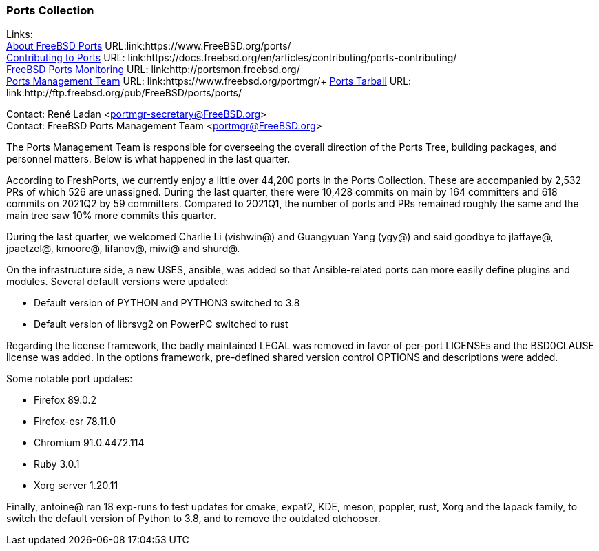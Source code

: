 === Ports Collection

Links: +
link:https://www.FreeBSD.org/ports/[About FreeBSD Ports] URL:link:https://www.FreeBSD.org/ports/ +
link:https://docs.freebsd.org/en/articles/contributing/ports-contributing/[Contributing to Ports] URL: link:https://docs.freebsd.org/en/articles/contributing/ports-contributing/ +
link:http://portsmon.freebsd.org/[FreeBSD Ports Monitoring] URL: link:http://portsmon.freebsd.org/ +
link:https://www.freebsd.org/portmgr/[Ports Management Team] URL: link:https://www.freebsd.org/portmgr/+
link:http://ftp.freebsd.org/pub/FreeBSD/ports/ports/[Ports Tarball] URL: link:http://ftp.freebsd.org/pub/FreeBSD/ports/ports/

Contact: René Ladan <portmgr-secretary@FreeBSD.org> +
Contact: FreeBSD Ports Management Team <portmgr@FreeBSD.org>

The Ports Management Team is responsible for overseeing the overall direction of the Ports Tree, building packages, and personnel matters.
Below is what happened in the last quarter.

According to FreshPorts, we currently enjoy a little over 44,200 ports in the Ports Collection.
These are accompanied by 2,532 PRs of which 526 are unassigned.
During the last quarter, there were 10,428 commits on main by 164 committers and 618 commits on 2021Q2 by 59 committers.
Compared to 2021Q1, the number of ports and PRs remained roughly the same and the main tree saw 10% more commits this quarter.

During the last quarter, we welcomed Charlie Li (vishwin@) and Guangyuan Yang (ygy@) and said goodbye to jlaffaye@, jpaetzel@, kmoore@, lifanov@, miwi@ and shurd@.

On the infrastructure side, a new USES, ansible, was added so that Ansible-related ports can more easily define plugins and modules.
Several default versions were updated:

* Default version of PYTHON and PYTHON3 switched to 3.8
* Default version of librsvg2 on PowerPC switched to rust

Regarding the license framework, the badly maintained LEGAL was removed in favor of per-port LICENSEs and the BSD0CLAUSE license was added.
In the options framework, pre-defined shared version control OPTIONS and descriptions were added.

Some notable port updates:

* Firefox 89.0.2
* Firefox-esr 78.11.0
* Chromium 91.0.4472.114
* Ruby 3.0.1
* Xorg server 1.20.11

Finally, antoine@ ran 18 exp-runs to test updates for cmake, expat2, KDE, meson, poppler, rust, Xorg and the lapack family, to switch the default version of Python to 3.8, and to remove the outdated qtchooser.
